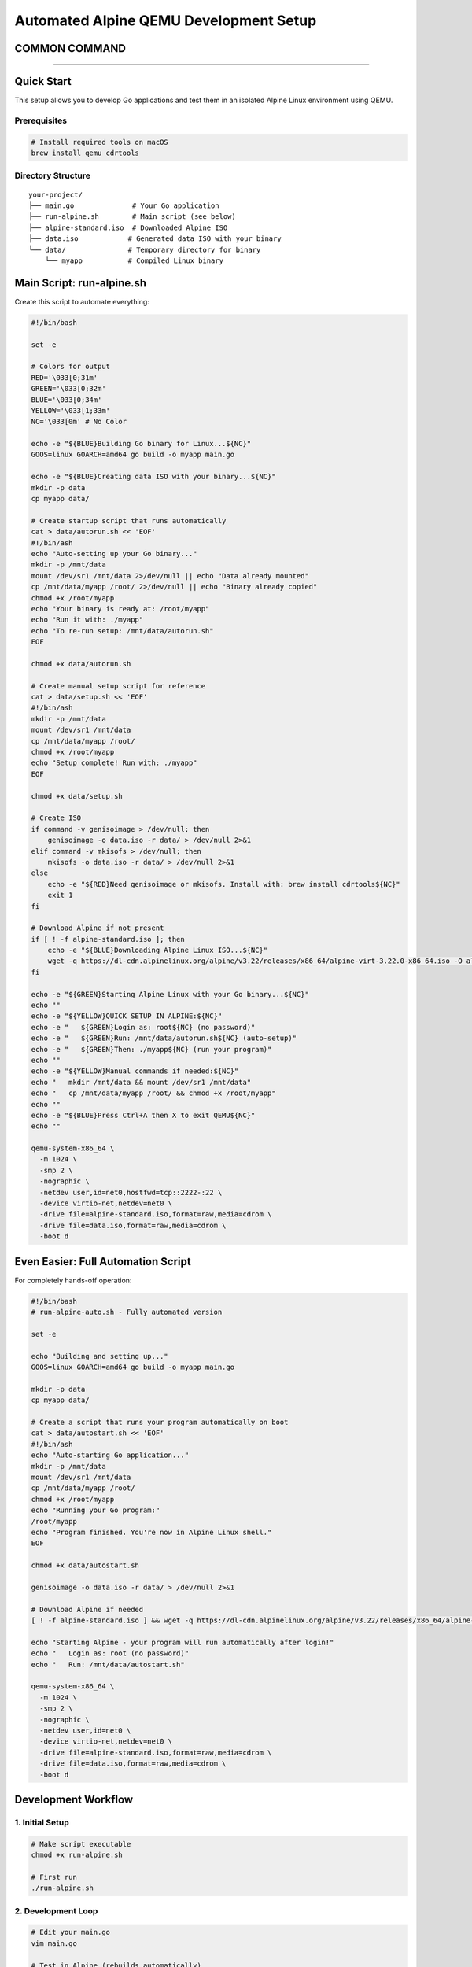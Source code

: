 ======================================
Automated Alpine QEMU Development Setup
======================================

COMMON COMMAND
======================================

.. code-block:: bash
  mkdir /mnt/data && mount /dev/sr1 /mnt/data
  /mnt/data/autorun.sh

======================================


Quick Start
===========

This setup allows you to develop Go applications and test them in an isolated Alpine Linux environment using QEMU.

Prerequisites
-------------

.. code-block:: bash

   # Install required tools on macOS
   brew install qemu cdrtools

Directory Structure
-------------------

::

   your-project/
   ├── main.go              # Your Go application
   ├── run-alpine.sh        # Main script (see below)
   ├── alpine-standard.iso  # Downloaded Alpine ISO
   ├── data.iso            # Generated data ISO with your binary
   └── data/               # Temporary directory for binary
       └── myapp           # Compiled Linux binary

Main Script: run-alpine.sh
===========================

Create this script to automate everything:

.. code-block:: bash

   #!/bin/bash

   set -e

   # Colors for output
   RED='\033[0;31m'
   GREEN='\033[0;32m'
   BLUE='\033[0;34m'
   YELLOW='\033[1;33m'
   NC='\033[0m' # No Color

   echo -e "${BLUE}Building Go binary for Linux...${NC}"
   GOOS=linux GOARCH=amd64 go build -o myapp main.go

   echo -e "${BLUE}Creating data ISO with your binary...${NC}"
   mkdir -p data
   cp myapp data/

   # Create startup script that runs automatically
   cat > data/autorun.sh << 'EOF'
   #!/bin/ash
   echo "Auto-setting up your Go binary..."
   mkdir -p /mnt/data
   mount /dev/sr1 /mnt/data 2>/dev/null || echo "Data already mounted"
   cp /mnt/data/myapp /root/ 2>/dev/null || echo "Binary already copied"
   chmod +x /root/myapp
   echo "Your binary is ready at: /root/myapp"
   echo "Run it with: ./myapp"
   echo "To re-run setup: /mnt/data/autorun.sh"
   EOF

   chmod +x data/autorun.sh

   # Create manual setup script for reference
   cat > data/setup.sh << 'EOF'
   #!/bin/ash
   mkdir -p /mnt/data
   mount /dev/sr1 /mnt/data
   cp /mnt/data/myapp /root/
   chmod +x /root/myapp
   echo "Setup complete! Run with: ./myapp"
   EOF

   chmod +x data/setup.sh

   # Create ISO
   if command -v genisoimage > /dev/null; then
       genisoimage -o data.iso -r data/ > /dev/null 2>&1
   elif command -v mkisofs > /dev/null; then
       mkisofs -o data.iso -r data/ > /dev/null 2>&1
   else
       echo -e "${RED}Need genisoimage or mkisofs. Install with: brew install cdrtools${NC}"
       exit 1
   fi

   # Download Alpine if not present
   if [ ! -f alpine-standard.iso ]; then
       echo -e "${BLUE}Downloading Alpine Linux ISO...${NC}"
       wget -q https://dl-cdn.alpinelinux.org/alpine/v3.22/releases/x86_64/alpine-virt-3.22.0-x86_64.iso -O alpine-standard.iso
   fi

   echo -e "${GREEN}Starting Alpine Linux with your Go binary...${NC}"
   echo ""
   echo -e "${YELLOW}QUICK SETUP IN ALPINE:${NC}"
   echo -e "   ${GREEN}Login as: root${NC} (no password)"
   echo -e "   ${GREEN}Run: /mnt/data/autorun.sh${NC} (auto-setup)"
   echo -e "   ${GREEN}Then: ./myapp${NC} (run your program)"
   echo ""
   echo -e "${YELLOW}Manual commands if needed:${NC}"
   echo "   mkdir /mnt/data && mount /dev/sr1 /mnt/data"
   echo "   cp /mnt/data/myapp /root/ && chmod +x /root/myapp"
   echo ""
   echo -e "${BLUE}Press Ctrl+A then X to exit QEMU${NC}"
   echo ""

   qemu-system-x86_64 \
     -m 1024 \
     -smp 2 \
     -nographic \
     -netdev user,id=net0,hostfwd=tcp::2222-:22 \
     -device virtio-net,netdev=net0 \
     -drive file=alpine-standard.iso,format=raw,media=cdrom \
     -drive file=data.iso,format=raw,media=cdrom \
     -boot d

Even Easier: Full Automation Script
====================================

For completely hands-off operation:

.. code-block:: bash

   #!/bin/bash
   # run-alpine-auto.sh - Fully automated version

   set -e

   echo "Building and setting up..."
   GOOS=linux GOARCH=amd64 go build -o myapp main.go

   mkdir -p data
   cp myapp data/

   # Create a script that runs your program automatically on boot
   cat > data/autostart.sh << 'EOF'
   #!/bin/ash
   echo "Auto-starting Go application..."
   mkdir -p /mnt/data
   mount /dev/sr1 /mnt/data
   cp /mnt/data/myapp /root/
   chmod +x /root/myapp
   echo "Running your Go program:"
   /root/myapp
   echo "Program finished. You're now in Alpine Linux shell."
   EOF

   chmod +x data/autostart.sh

   genisoimage -o data.iso -r data/ > /dev/null 2>&1

   # Download Alpine if needed
   [ ! -f alpine-standard.iso ] && wget -q https://dl-cdn.alpinelinux.org/alpine/v3.22/releases/x86_64/alpine-virt-3.22.0-x86_64.iso -O alpine-standard.iso

   echo "Starting Alpine - your program will run automatically after login!"
   echo "   Login as: root (no password)"
   echo "   Run: /mnt/data/autostart.sh"

   qemu-system-x86_64 \
     -m 1024 \
     -smp 2 \
     -nographic \
     -netdev user,id=net0 \
     -device virtio-net,netdev=net0 \
     -drive file=alpine-standard.iso,format=raw,media=cdrom \
     -drive file=data.iso,format=raw,media=cdrom \
     -boot d

Development Workflow
====================

1. Initial Setup
----------------

.. code-block:: bash

   # Make script executable
   chmod +x run-alpine.sh

   # First run
   ./run-alpine.sh

2. Development Loop
-------------------

.. code-block:: bash

   # Edit your main.go
   vim main.go

   # Test in Alpine (rebuilds automatically)
   ./run-alpine.sh

3. In Alpine Terminal
---------------------

.. code-block:: bash

   # Login
   root

   # Quick setup (one command)
   /mnt/data/autorun.sh

   # Run your program
   ./myapp

Advanced Features
=================

SSH Setup (Optional)
--------------------

If you want SSH access to your Alpine VM:

.. code-block:: bash

   # In Alpine, after autorun.sh:
   apk add openssh
   adduser -D -s /bin/ash developer
   echo "developer:dev123" | chpasswd
   rc-update add sshd default
   rc-service sshd start

   # From your Mac:
   ssh developer@localhost -p 2222

Persistent Storage
------------------

To keep changes between reboots:

.. code-block:: bash

   # In Alpine:
   setup-alpine  # Install to disk
   # Follow prompts, then reboot

Custom Environment
------------------

Add packages to your autorun.sh:

.. code-block:: bash

   # In data/autorun.sh, add:
   apk add htop curl git vim

Troubleshooting
===============

Common Issues
-------------

1. **"Permission denied" when running script**
   
   .. code-block:: bash

      chmod +x run-alpine.sh

2. **"mkisofs command not found"**
   
   .. code-block:: bash

      brew install cdrtools

3. **Binary doesn't run in Alpine**
   
   .. code-block:: bash

      # Make sure you're building for Linux:
      GOOS=linux GOARCH=amd64 go build -o myapp main.go

4. **Can't exit QEMU**
   
   .. code-block:: bash

      # Press: Ctrl+A, then X
      # Or from Alpine: poweroff

Debugging
---------

To see what's in your data ISO:

.. code-block:: bash

   # Mount the ISO on macOS to inspect
   hdiutil mount data.iso
   ls /Volumes/CDROM/
   hdiutil unmount /Volumes/CDROM/

To check if your binary is correct:

.. code-block:: bash

   file myapp  # Should show: Linux x86-64 executable

Tips
====

- **Fast iteration**: Keep Alpine running and just rebuild/remount
- **Multiple binaries**: Put multiple programs in the data/ directory
- **Configuration files**: Add config files to data/ directory too
- **Networking**: Alpine has full network access to download packages
- **File sharing**: Use the data ISO to share any files with Alpine

Example main.go
===============

.. code-block:: go

   package main

   import (
       "fmt"
       "os"
       "runtime"
   )

   func main() {
       fmt.Printf("Hello from Go!\n")
       fmt.Printf("OS: %s\n", runtime.GOOS)
       fmt.Printf("Arch: %s\n", runtime.GOARCH)
       fmt.Printf("Working directory: %s\n", os.Getenv("PWD"))
       
       // Your container/runtime logic here
       fmt.Println("This is where your container runtime would go!")
   }

This setup gives you a lightweight, fast development environment for testing Go programs in isolated Linux containers!